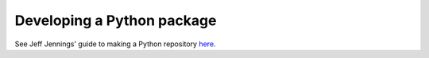 Developing a Python package
===========================

See Jeff Jennings' guide to making a Python repository  `here <https://cca-software-group.github.io/py_template/>`_.
